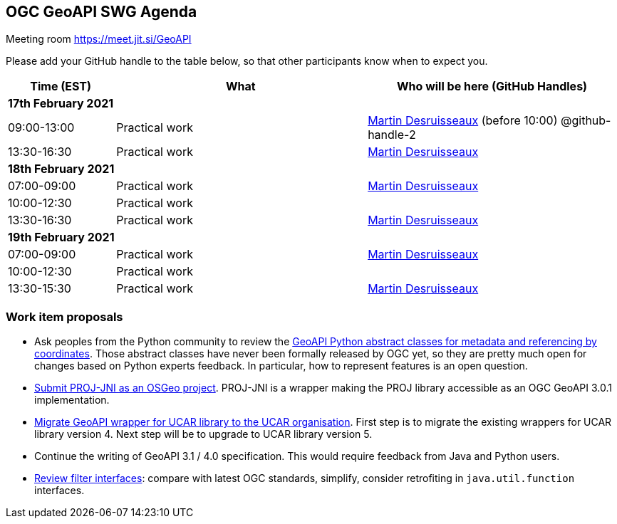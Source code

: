 == OGC GeoAPI SWG Agenda

Meeting room https://meet.jit.si/GeoAPI

Please add your GitHub handle to the table below, so that other participants know when to expect you.

[cols="3,7,7a",options="header",]
|===
|*Time* (EST) |*What* |*Who will be here (GitHub Handles)*
3+|*17th February 2021*
|09:00-13:00 |Practical work| https://github.com/desruisseaux[Martin Desruisseaux] (before 10:00) @github-handle-2
|13:30-16:30 |Practical work| https://github.com/desruisseaux[Martin Desruisseaux]
3+|*18th February 2021*
|07:00-09:00 |Practical work| https://github.com/desruisseaux[Martin Desruisseaux]
|10:00-12:30 |Practical work|
|13:30-16:30 |Practical work| https://github.com/desruisseaux[Martin Desruisseaux]
3+|*19th February 2021*
|07:00-09:00 |Practical work| https://github.com/desruisseaux[Martin Desruisseaux]
|10:00-12:30 |Practical work|
|13:30-15:30 |Practical work| https://github.com/desruisseaux[Martin Desruisseaux]
|===


=== Work item proposals

* Ask peoples from the Python community to review the https://github.com/opengeospatial/geoapi/tree/master/geoapi/src/main/python/opengis[GeoAPI Python abstract classes for metadata and referencing by coordinates]. Those abstract classes have never been formally released by OGC yet, so they are pretty much open for changes based on Python experts feedback. In particular, how to represent features is an open question.
* https://github.com/Kortforsyningen/PROJ-JNI/issues/33[Submit PROJ-JNI as an OSGeo project]. PROJ-JNI is a wrapper making the PROJ library accessible as an OGC GeoAPI 3.0.1 implementation.
* https://github.com/Unidata/netcdf-java/issues/256[Migrate GeoAPI wrapper for UCAR library to the UCAR organisation]. First step is to migrate the existing wrappers for UCAR library version 4. Next step will be to upgrade to UCAR library version 5.
* Continue the writing of GeoAPI 3.1 / 4.0 specification. This would require feedback from Java and Python users.
* https://github.com/opengeospatial/geoapi/tree/master/geoapi-pending/src/main/java/org/opengis/filter[Review filter interfaces]: compare with latest OGC standards, simplify, consider retrofiting in `java.util.function` interfaces.
